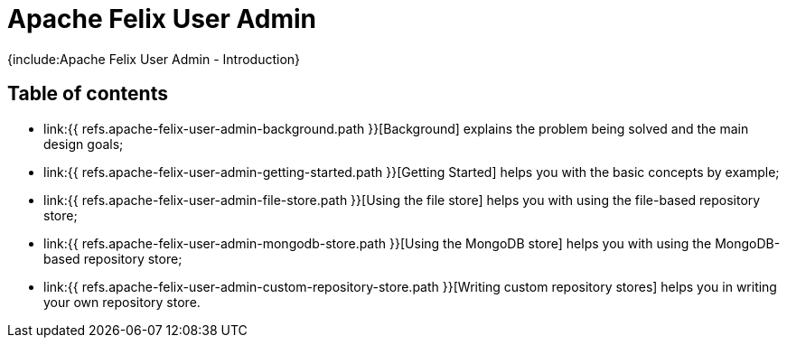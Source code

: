 = Apache Felix User Admin

{include:Apache Felix User Admin - Introduction}

== Table of contents

* link:{{ refs.apache-felix-user-admin-background.path }}[Background] explains the problem being solved and the main design goals;
* link:{{ refs.apache-felix-user-admin-getting-started.path }}[Getting Started] helps you with the basic concepts by example;
* link:{{ refs.apache-felix-user-admin-file-store.path }}[Using the file store] helps you with using the file-based repository store;
* link:{{ refs.apache-felix-user-admin-mongodb-store.path }}[Using the MongoDB store] helps you with using the MongoDB-based repository store;
* link:{{ refs.apache-felix-user-admin-custom-repository-store.path }}[Writing custom repository stores] helps you in writing your own repository store.
